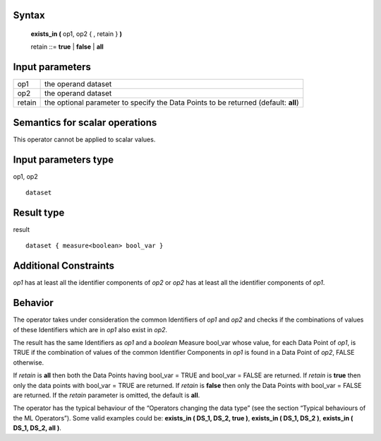 ------
Syntax
------

    **exists_in (** op1, op2 { , retain } **)**

    retain ::= **true** | **false** | **all**

----------------
Input parameters
----------------
.. list-table::

   * - op1
     - the operand dataset
   * - op2
     - the operand dataset
   * - retain
     - the optional parameter to specify the Data Points to be returned (default: **all**)

------------------------------------
Semantics  for scalar operations
------------------------------------
This operator cannot be applied to scalar values.

-----------------------------
Input parameters type
-----------------------------
op1, op2 ::

    dataset

-----------------------------
Result type
-----------------------------
result ::

    dataset { measure<boolean> bool_var }

-----------------------------
Additional Constraints
-----------------------------
*op1* has at least all the identifier components of *op2* or *op2* has at least all the identifier components of *op1*.

--------
Behavior
--------

The operator takes under consideration the common Identifiers of *op1* and *op2* and checks if the combinations
of values of these Identifiers which are in *op1* also exist in *op2*.

The result has the same Identifiers as *op1* and a *boolean* Measure bool_var whose value, for each Data Point of
*op1*, is TRUE if the combination of values of the common Identifier Components in *op1* is found in a Data Point of
*op2*, FALSE otherwise.

If *retain* is **all** then both the Data Points having bool_var = TRUE and bool_var = FALSE are returned. If *retain* is
**true** then only the data points with bool_var = TRUE are returned. If *retain* is **false** then only the Data Points
with bool_var = FALSE are returned. If the *retain* parameter is omitted, the default is **all**.

The operator has the typical behaviour of the “Operators changing the data type” (see the section “Typical
behaviours of the ML Operators”). Some valid examples could be: **exists_in ( DS_1, DS_2, true )**, **exists_in ( DS_1, DS_2 )**,
**exists_in ( DS_1, DS_2, all )**.

